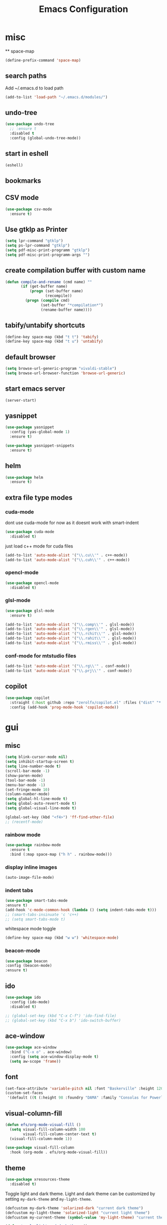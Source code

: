 #+Title: Emacs Configuration

* misc
  ** space-map
  #+begin_src emacs-lisp
    (define-prefix-command 'space-map)
  #+end_src
** search paths
   Add ~/.emacs.d to load path
#+begin_src emacs-lisp
(add-to-list 'load-path "~/.emacs.d/modules/")
#+end_src


** undo-tree
#+begin_src emacs-lisp
(use-package undo-tree
  ;; :ensure t
  :disabled t
  :config (global-undo-tree-mode))
#+end_src
   
** start in eshell

 #+begin_src emacs-lisp
   (eshell)
 #+end_src

** bookmarks
 # #+begin_src emacs-lisp
 #     (define-key space-map (kbd "b") 'helm-filtered-bookmarks)
 # #+end_src

** CSV mode
 #+begin_src emacs-lisp
(use-package csv-mode
  :ensure t)
 #+end_src
 
** Use gtklp as Printer
#+begin_src emacs-lisp
(setq lpr-command "gtklp")
(setq ps-lpr-command "gtklp")
(setq pdf-misc-print-programm "gtklp")
(setq pdf-misc-print-programm-args "")
#+end_src

** create compilation buffer with custom name
#+begin_src emacs-lisp
(defun compile-and-rename (cmd name) ""
       (if (get-buffer name)
           (progn (set-buffer name)
                  (recompile))
         (progn (compile cmd)
                (set-buffer "*compilation*")
                (rename-buffer name))))
#+end_src

** tabify/untabify shortcuts
#+begin_src emacs-lisp
  (define-key space-map (kbd "t t") 'tabify)
  (define-key space-map (kbd "t u") 'untabify)
#+end_src

** default browser
#+begin_src emacs-lisp
  (setq browse-url-generic-program "vivaldi-stable")
  (setq browse-url-browser-function 'browse-url-generic)
#+end_src

** start emacs server
#+begin_src emacs-lisp
(server-start)
#+end_src
** yasnippet
#+begin_src emacs-lisp
(use-package yasnippet
  :config (yas-global-mode 1)
  :ensure t)

(use-package yasnippet-snippets
  :ensure t)
#+end_src

** helm
#+begin_src emacs-lisp
(use-package helm
  :ensure t)
#+end_src

** extra file type modes
  
*** cuda-mode
dont use cuda-mode for now as it doesnt work with smart-indent

#+begin_src emacs-lisp
(use-package cuda-mode
  :disabled t)
#+end_src

just load c++ mode for cuda files
#+begin_src emacs-lisp
  (add-to-list 'auto-mode-alist '("\\.cu\\'" . c++-mode))
  (add-to-list 'auto-mode-alist '("\\.cuh\\'" . c++-mode))
#+end_src

*** opencl-mode
#+begin_src emacs-lisp
(use-package opencl-mode
  :disabled t)
#+end_src

*** glsl-mode
#+begin_src emacs-lisp
(use-package glsl-mode
  :ensure t)

(add-to-list 'auto-mode-alist '("\\.comp\\'" . glsl-mode))
(add-to-list 'auto-mode-alist '("\\.rgen\\'" . glsl-mode))
(add-to-list 'auto-mode-alist '("\\.rchit\\'" . glsl-mode))
(add-to-list 'auto-mode-alist '("\\.rahit\\'" . glsl-mode))
(add-to-list 'auto-mode-alist '("\\.rmiss\\'" . glsl-mode))

#+end_src

*** conf-mode for mtstudio files
#+begin_src emacs-lisp
  (add-to-list 'auto-mode-alist '("\\.rg\\'" . conf-mode))
  (add-to-list 'auto-mode-alist '("\\.prj\\'" . conf-mode))

#+end_src

** copilot
#+begin_src emacs-lisp
(use-package copilot
  :straight (:host github :repo "zerolfx/copilot.el" :files ("dist" "*.el")) :ensure t
  :config (add-hook 'prog-mode-hook 'copilot-mode))
#+end_src

* gui
** misc
#+begin_src emacs-lisp
(setq blink-cursor-mode nil)
(setq inhibit-startup-screen t)
(setq line-number-mode t)
(scroll-bar-mode -1)
(show-paren-mode)
(tool-bar-mode -1)
(menu-bar-mode -1)
(set-fringe-mode 10)
(column-number-mode)
(setq global-hl-line-mode t)
(setq global-auto-revert-mode t)
(setq global-visual-line-mode t)

(global-set-key (kbd "<f4>") 'ff-find-other-file)
;; (recentf-mode)
#+end_src

*** rainbow mode
#+begin_src emacs-lisp
  (use-package rainbow-mode
	:ensure t
	:bind (:map space-map ("h h" . rainbow-mode)))
#+end_src
*** display inline images
#+begin_src emacs-lisp
  (auto-image-file-mode)
#+end_src

*** indent tabs
#+begin_src emacs-lisp
  (use-package smart-tabs-mode
  :ensure t)
  (add-hook 'c-mode-common-hook (lambda () (setq indent-tabs-mode t)))
  ;; (smart-tabs-insinuate 'c 'c++)
  ;; (setq smart-tabs-mode t)
#+end_src

whitespace mode toggle
#+begin_src emacs-lisp
  (define-key space-map (kbd "w w") 'whitespace-mode)
#+end_src

*** beacon-mode
#+begin_src emacs-lisp
  (use-package beacon
  :config (beacon-mode)
  :ensure t)
#+end_src

** ido
#+begin_src emacs-lisp
(use-package ido
  :config (ido-mode)
  :disabled t)

;; (global-set-key (kbd "C-x C-f") 'ido-find-file)
;; (global-set-key (kbd "C-x b") 'ido-switch-buffer)
#+end_src

** ace-window
#+begin_src emacs-lisp
	(use-package ace-window
	  :bind ("C-x o" . ace-window)
	  :config (setq ace-window-display-mode t)
	  (setq aw-scope 'frame))
#+end_src

** font
#+begin_src emacs-lisp
(set-face-attribute 'variable-pitch nil :font "Baskerville" :height 120)
(custom-set-faces
 '(default ((t (:height 98 :foundry "DAMA" :family "Consolas for Powerline")))))
#+end_src

** visual-column-fill
#+begin_src emacs-lisp
(defun efs/org-mode-visual-fill ()
  (setq visual-fill-column-width 100
		visual-fill-column-center-text t)
  (visual-fill-column-mode 1))

(use-package visual-fill-column
  :hook (org-mode . efs/org-mode-visual-fill))
  #+end_src

** theme
#+begin_src emacs-lisp
(use-package xresources-theme
  :disabled t)
#+end_src

#+RESULTS:
: t

Toggle light and dark theme. Light and dark theme can be customized by setting ~my-dark-theme~ and ~my-light-theme~.

#+begin_src emacs-lisp :tangle no
(defcustom my-dark-theme 'solarized-dark "current dark theme")
(defcustom my-light-theme 'solarized-light "current light theme")
(defcustom my-current-theme (symbol-value 'my-light-theme) "current theme in use")

(defun toggle-light-and-dark-theme ()
  ""
  (interactive)
  (if (eq my-current-theme my-dark-theme)
      (custom-set-variables my-current-theme (symbol-value 'my-light-theme))
    (custom-set-variables my-current-theme (symbol-value 'my-dark-theme)))
  (load-theme my-current-theme t nil)
  (customize-save-variable my-current-theme my-current-theme))
#+end_src

keyboard shortcut for toggle
#+begin_src emacs-lisp :tangle no
  (define-key space-map (kbd "t t") 'toggle-light-and-dark-theme)
#+end_src

load current theme from custom variable
#+begin_src emacs-lisp
  ;; (load-theme my-current-theme t nil)
#+end_src

** doom modeline
#+begin_src elisp
(use-package doom-modeline
  :ensure t
  :init (doom-modeline-mode 1)
  :custom (doom-modeline-height 15))
#+end_src
** use pywal and spacemaces theme
#+begin_src emacs-lisp
(use-package ewal
  :init (setq ewal-use-built-in-always-p nil
			  ewal-use-built-in-on-failure-p t
			  ewal-built-in-palette "sexy-material"))

(use-package ewal-spacemacs-themes
  :init (progn
		  (setq spacemacs-theme-underline-parens t
				my:rice:font (font-spec
							  :family "Consolas for Powerline"
							  :weight 'semi-bold
							  :size 11.0))
		  (show-paren-mode +1)
		  (global-hl-line-mode)
		  (set-frame-font my:rice:font nil t)
		  (add-to-list  'default-frame-alist
						`(font . ,(font-xlfd-name my:rice:font))))
  :config (progn
			(load-theme 'ewal-spacemacs-modern t)
			(enable-theme 'ewal-spacemacs-modern)))

(use-package ewal-evil-cursors
  :after (ewal-spacemacs-themes)
  :config (ewal-evil-cursors-get-colors
		   :apply t :spaceline t))

(use-package spaceline
  :after (ewal-evil-cursors winum)
  :init (setq powerline-default-separator nil)
  :config (spaceline-spacemacs-theme))
#+end_src

** company
#+begin_src emacs-lisp
(use-package company
  :ensure t
  :config
  (setq company-backends (quote
						  (company-bbdb
						   company-nxml
						   company-css
						   company-semantic
						   company-cmake
						   company-capf
						   company-dabbrev-code
						   company-gtags
						   company-etags
						   company-keywords
						   company-oddmuse
						   company-files
						   company-dabbrev)))
  (setq completion-on-separator-character t)
  (add-hook 'after-init-hook 'global-company-mode)
  :bind ("<C-tab>" . company-complete))

(use-package company-box :hook (company-mode . company-box-mode)
  :ensure t)
#+end_src

** which-key
#+begin_src emacs-lisp
  (use-package which-key
    :ensure t
    :config (which-key-mode))
#+end_src

** diff-hl
#+begin_src emacs-lisp
  (use-package diff-hl
    :ensure t
    :config (global-diff-hl-mode))
#+end_src

** ivy
#+begin_src emacs-lisp
(use-package ivy
  :config 
  (ivy-mode)
  (setq ivy-use-virtual-buffers t)
  :bind ("C-x b" . ivy-switch-buffer))
#+end_src

** Counsel
#+begin_src emacs-lisp
(use-package counsel
  :bind 
  ("M-x" . counsel-M-x)
  ("C-x C-f" . counsel-find-file))

(use-package counsel-etags)
#+end_src

** hide mode line
#+begin_src emacs-lisp
(use-package hide-mode-line
  :config (add-hook 'completion-list-mode-hook #'hide-mode-line-mode))
#+end_src

** pixel scrolling
 #+begin_src emacs-lisp
   (pixel-scroll-mode)
 #+end_src
   
** single window with i3
 #+begin_src emacs-lisp
   (setq pop-up-frames 'graphic-only)
 #+end_src

* evil
#+begin_src emacs-lisp
(use-package evil
  :config (evil-mode t)
  :init (setq evil-want-C-i-jump nil)
  :ensure t)

(use-package evil-org
  :ensure t
  :after org
  :hook (org-mode . evil-org-mode))

(use-package evil-numbers
  :ensure t
  :bind (:map evil-normal-state-map
			  ("+" . evil-numbers/inc-at-pt)
			  ("-" . evil-numbers/dec-at-pt)
			  :map evil-visual-state-map
			  ("+" . evil-numbers/inc-at-pt)
			  ("-" . evil-numbers/dec-at-pt)))

(use-package evil-quickscope
  :ensure t
  :config (global-evil-quickscope-mode t))

(use-package evil-surround
  :ensure t
  :config (global-evil-surround-mode 1))


(use-package evil-visualstar
  :ensure t
  :config (global-evil-visualstar-mode t))

(use-package evil-commentary
  :ensure t
  :config (evil-commentary-mode t))

(use-package evil-string-inflection
  :ensure t)

#+end_src

** don't use SPC and RET as motion keys in normal mode
#+begin_src emacs-lisp
  (defun my-move-key (keymap-from keymap-to key)
	"Moves key binding from one keymap to another, deleting from the old location. "
	(define-key keymap-to key (lookup-key keymap-from key))
	(define-key keymap-from key nil))
  (my-move-key evil-motion-state-map evil-normal-state-map (kbd "RET"))
  (my-move-key evil-motion-state-map evil-normal-state-map " ")
#+end_src
  
** SPC as leader key in evil normal mode

#+begin_src emacs-lisp
  (define-key evil-normal-state-map (kbd "SPC") 'space-map)
  (define-key evil-motion-state-map (kbd "SPC") 'space-map)
  (define-key space-map (kbd "x") 'counsel-M-x)
  ;; (define-key space-map (kbd "b") 'ivy-switch-buffer)
  (define-key space-map (kbd "f") 'counsel-find-file)
  (define-key space-map (kbd "o") 'ace-window)
  (define-key space-map (kbd "0") 'delete-window)
  (define-key space-map (kbd "1") 'delete-other-windows)
  (define-key space-map (kbd "2") 'split-window-below)
  (define-key space-map (kbd "3") 'split-window-right)
  (define-key space-map (kbd "/") 'swiper)
#+end_src

* Organization
** orgmode

  make orgmode a little more beautiful
  
#+begin_src emacs-lisp
(defun efs/org-mode-setup ()
  (org-indent-mode)
  (variable-pitch-mode 1)
  (visual-line-mode 1))

(defun efs/org-font-setup ()

  ;; Replace list hyphen with dot
  (font-lock-add-keywords 'org-mode
						  '(("^ *\\([-]\\) "
							 (0 (prog1 () (compose-region (match-beginning 1) (match-end 1) "•"))))))

  ;; Set faces for heading levels
  (dolist (face '((org-level-1 . 2.0)
				  (org-level-2 . 1.5)
				  (org-level-3 . 1.3)
				  (org-level-4 . 1.2)
				  (org-level-5 . 1.1)
				  (org-level-6 . 1.1)
				  (org-level-7 . 1.1)
				  (org-level-8 . 1.1)))
	(set-face-attribute (car face) nil :foreground 'unspecified :background 'unspecified :weight 'bold :height (cdr face)))

#+end_src

Ensure that anything that should be fixed-pitch in Org files appears that way
  
#+begin_src emacs-lisp
  (set-face-attribute 'org-block nil :foreground nil :inherit 'fixed-pitch)
  (set-face-attribute 'org-block-begin-line nil :background (face-background 'org-block))
  (set-face-attribute 'org-block-end-line nil :background (face-background 'org-block))
  (set-face-attribute 'org-todo nil :background 'unspecified)
  (set-face-attribute 'org-done nil :background 'unspecified)
  (set-face-attribute 'org-headline-done nil :foreground 'unspecified)
  (set-face-attribute 'org-code nil   :inherit '(shadow fixed-pitch))
  (set-face-attribute 'org-table nil   :inherit '(shadow fixed-pitch))
  (set-face-attribute 'org-verbatim nil :inherit '(shadow fixed-pitch))
  (set-face-attribute 'org-special-keyword nil :inherit '(font-lock-comment-face fixed-pitch))
  (set-face-attribute 'org-meta-line nil :inherit '(font-lock-comment-face fixed-pitch))
  (set-face-attribute 'org-checkbox nil :inherit 'fixed-pitch))
#+end_src

prettyfy orgmode a little more
#+begin_src emacs-lisp
(defun frg/org-prettify ()
  (setq line-spacing 0.4)
  (setq org-ellipsis " ▾")
  (setq header-line-format " ")
  (set-face-attribute 'header-line nil :height 400 :inherit 'org-default :background 'unspecified)
  (set-face-attribute 'org-document-title nil :height 250. :underline nil :weight 'bold)
  (hide-mode-line-mode))
#+end_src

#+begin_src emacs-lisp
(use-package org
  :hook ((org-mode . org-indent-mode)
         (org-mode . efs/org-mode-setup)
         (org-mode . frg/org-prettify))
  :config
  (efs/org-font-setup)
  (setq org-src-fontify-natively t)
  (setq org-hide-emphasis-markers t)
  :ensure org-plus-contrib)
#+end_src

*** org-mime
#+begin_src emacs-lisp
  (use-package org-mime 
    :ensure t)
  (setq org-mime-export-options '(:section-numbers nil
								  :with-author nil
								  :with-toc nil))
  (setq org-mime-org-html-with-latex-default 'dvipng)
  (setq org-html-with-latex 'dvipng)

#+end_src

*** koma
 #+begin_src emacs-lisp
   (eval-after-load 'ox '(require 'ox-koma-letter))
 #+end_src

*** org-reveal
 #+begin_src emacs-lisp
     (use-package ox-reveal
    :ensure t)
 #+end_src

*** org-pdfview
 #+begin_src emacs-lisp
     (use-package org-pdftools
    :ensure t)
	   
(add-to-list 'org-file-apps '("\\.pdf::\\([[:digit:]]+\\)\\'" . org-pdfview-open))
 #+end_src

*** org-pomodoro
#+begin_src emacs-lisp
  (use-package org-pomodoro
	:ensure t)
#+end_src

*** org-ref
#+begin_src emacs-lisp
  (use-package org-ref
  :ensure t
	:bind (:map space-map ("r r" . org-ref-bibtex-hydra/body)))

	(require 'doi-utils)
	(require 'org-ref-pdf)
	(require 'org-ref-url-utils)
	(require 'org-ref-bibtex)
	(require 'org-ref-latex)
	(require 'org-ref-arxiv)
	(require 'org-ref-isbn)
	(require 'org-ref-wos)
	(require 'org-ref-scopus)
	(require 'x2bib)
	(require 'nist-webbook)
	(require 'org-ref-citeproc)
	(require 'unsrt)

	;; see org-ref for use of these variables
	(setq org-ref-default-bibliography '("/mnt/piland/sascha/documents/research/pdfs/bibliography.bib")
		  org-ref-pdf-directory "/mnt/piland/sascha/documents/research/pdfs/")

	(setq bibtex-completion-bibliography "/mnt/piland/sascha/documents/research/pdfs/bibliography.bib"
		  bibtex-completion-library-path "/mnt/piland/sascha/documents/research/pdfs/"
		  bibtex-completion-notes-path "/mnt/piland/sascha/documents/org/")
#+end_src

set custom notes heading format

#+begin_src emacs-lisp
(setq org-ref-note-title-format
"* PREPARE %t
 :PROPERTIES:
  :AUTHOR: %9a
  :JOURNAL: %j
  :YEAR: %y
  :VOLUME: %v
  :PAGES: %p
  :DOI: %D
  :URL: %U
 :END:
")
#+end_src

*** org-noter
#+begin_src emacs-lisp
  (use-package org-noter
    :ensure t)
#+end_src

*** org-download
#+begin_src emacs-lisp
  (use-package org-download
  :ensure t
	:after org
	:bind (:map space-map (("d s" . org-download-screenshot)
						   ("d y" . org-download-yank))))
#+end_src

*** org-roam
#+begin_src emacs-lisp
	;;   (org-roam-directory "~/syncthing/documents/org/")
	;; (setq org-roam-graph-viewer "/Applications/Safari.app/Contens/MacOS/Safari")
(use-package org-roam
  :after org
  :ensure t
  :hook 
  ((after-init . org-roam-mode))
  :bind (:map space-map
			  (("n l" . org-roam)
			   ("n t" . org-roam-dailies-find-today)
			   ("n y" . org-roam-dailies-find-yesterday)
			   ("n d" . org-roam-dailies-find-date)
			   ("n p" . org-roam-dailies-find-previous-note)
			   ("n f" . org-roam-node-find)
			   ("n i" . org-roam-node-insert)
			   ("n g" . org-roam-show-graph))))

(setq org-roam-graph-max-title-length 15)
(setq org-roam-graph-node-shape "box")
(setq org-roam-v2-ack t)

(use-package org-roam-bibtex
  :after org-roam
  :ensure t
  :hook (org-roam-mode . org-roam-bibtex-mode)
  :bind (:map org-mode-map
			  (("C-c n a" . orb-note-actions))))

(use-package org-roam-server
  :disabled t
  :config
  (setq org-roam-server-host "127.0.0.1"
        org-roam-server-port 8080
        org-roam-server-export-inline-images t
        org-roam-server-authenticate nil
        org-roam-server-label-truncate t
        org-roam-server-label-truncate-length 60
        org-roam-server-label-wrap-length 20))

(setq orb-preformat-keywords
      '(("citekey" . "=key=") "title" "url" "file" "author-or-editor" "keywords" "year" "volume" "doi" "journal" "pages"))

(setq orb-templates
	  '(("r" "ref" plain (function org-roam-capture--get-point) 
		 ""
		 :file-name "${citekey}"
		 :head "#+TITLE: ${citekey}: ${title}\n#+ROAM_KEY: ${ref}\n${ref}

	  - tags ::
	  - keywords :: ${keywords}

	  ,* ${title}
	  :PROPERTIES:
	  :Custom_ID: ${citekey}
	  :URL: ${url}
	  :AUTHOR: ${author-or-editor}
	  :JOURNAL: ${journal}
	  :YEAR: ${year} 
	  :VOLUME: ${volume} 
	  :PAGES: ${pages}
	  :DOI: ${doi}
	  :URL: ${url}
	  :NOTER_DOCUMENT: %(orb-process-file-field \"${citekey}\")
	  :END:" 
		 :unnarrowed t)))
#+end_src

*** org-appear
This shows markup elemenst when the cursor is on them
#+begin_src emacs-lisp
(use-package org-appear
  :ensure t
  :hook (org-mode . org-appear-mode))
#+end_src

*** org-presenter
#+begin_src emacs-lisp
(defun dw/org-present-prepare-slide ()
  (org-overview)
  (org-show-entry)
  (org-show-children))

(defun dw/org-present-hook ()
  (setq-local face-remapping-alist '((default (:height 1.5) variable-pitch)
									 (header-line (:height 4.5) variable-pitch)
									 (org-document-title (:height 1.75) org-document-title)
									 (org-code (:height 1.55) org-code)
									 (org-verbatim (:height 1.55) org-verbatim)
									 (org-block (:height 1.25) org-block)
									 (org-block-begin-line (:height 0.7) org-block)))
  (setq header-line-format " ")
  (org-appear-mode -1)
  (org-display-inline-images)
  (dw/org-present-prepare-slide))

(defun dw/org-present-quit-hook ()
  (setq-local face-remapping-alist '((default variable-pitch default)))
  (setq header-line-format nil)
  (org-present-small)
  (org-remove-inline-images)
  (org-appear-mode 1))

(defun dw/org-present-prev ()
  (interactive)
  (org-present-prev)
  (dw/org-present-prepare-slide))

(defun dw/org-present-next ()
  (interactive)
  (org-present-next)
  (dw/org-present-prepare-slide))

(use-package org-present
  :ensure t
  :bind (:map org-present-mode-keymap
			  ("C-c C-j" . dw/org-present-next)
			  ("C-c C-k" . dw/org-present-prev))
  :hook ((org-present-mode . dw/org-present-hook)
		 (org-present-mode-quit . dw/org-present-quit-hook)))
#+end_src
#+begin_src emacs-lisp
(use-package org-superstar
  :ensure t
  :after org
  :custom
  (org-superstar-remove-leading-stars t)
  (org-superstar-headline-bullets-list '(" "))
  :hook (org-mode . org-superstar-mode))
#+end_src

*** org-visualstar
*** helm-org
#+begin_src emacs-lisp
  (use-package helm-org :ensure t)
#+end_src

*** capture
#+begin_src emacs-lisp
(define-key space-map (kbd "c c") 'org-capture)
#+end_src

**** capture templates

Function to insert paper bibliography entry and org-ref link
#+begin_src emacs-lisp
  (defun org-capture-insert-orgref-link ()
	""
	(interactive)
	(helm-bibtex nil nil (substring-no-properties (car kill-ring)))
	(org-set-property))

  (define-key space-map (kbd "c t") 'org-capture-insert-orgref-link)
#+end_src

#+begin_src emacs-lisp
  (setq org-capture-templates 
			   '(("p" "Paper" entry (file "/mnt/piland/sascha/documents/research/papers.org") "* PREPARE %x\n  :PROPERTIES:\n  :Source:\n  :End:")))
#+end_src
*** agenda
#+begin_src emacs-lisp
  (setq org-agenda-custom-commands
		'(("p" . "Papers search")
		  ("pa" tags "+paper-notes")
		  ("pd" tags "+paper+wave_optics+diffraction-notes")))
#+end_src

*** export
#+begin_src emacs-lisp
  (setq org-latex-prefer-user-labels t)
  (setq org-latex-pdf-process
        (quote
         ("pdflatex -interaction nonstopmode -output-directory %o %f" 
           "biber %b" 
           "pdflatex -interaction nonstopmode -output-directory %o %f" 
           "pdflatex -interaction nonstopmode -output-directory %o %f")))

  (require 'ox-latex)
  (add-to-list
   'org-latex-classes
   '("dinbrief"
     "\\documentclass[12pt]{dinbrief}
  \[DEFAULT-PACKAGES]
  \[PACKAGES]
  \[EXTRA]"))
#+end_src

**** ICG Tu bs latex documentclass
#+begin_src emacs-lisp
  (add-to-list
   'org-latex-classes
   '("cg"
     "\\documentclass{cg}"
     ("\\chapter\{%s\}" . "\\chapter*\{%s\}")
     ("\\section\{%s\}" . "\\section*\{%s\}")
     ("\\subsection\{%s\}" . "\\subsection*\{%s\}")
     ("\\subsubsection\{%s\}" . "\\subsubsection*\{%s\}")))
#+end_src

*** caldav
#+begin_src emacs-lisp
  (use-package org-caldav
    :ensure t
    :disabled t
    :config
    (setq org-caldav-url "https://cal.frotticloud.ydns.eu:22123/frigge")
    (setq org-caldav-calendar-id "4780be13-a759-7f2b-21d9-c6df543aa5d7")
    (setq org-caldav-inbox "~/my_agenda/caldav.org")
    (setq org-caldav-files '("/mnt/piland/sascha/documents/todo.org")))
#+end_src

*** misc
make latex fragments a little bigger
#+begin_src emacs-lisp
(plist-put org-format-latex-options :scale 1.5)
#+end_src

*** babel
**** languages
#+begin_src emacs-lisp
(require 'ob-C)
(require 'ob-gnuplot)
(require 'ob-shell)
(setq org-babel-load-languages '((python . t)
								 (emacs-lisp . t)
								 (latex . t)
								 (shell . t)
								 (sh . t)
								 (ipython . t)
								 (gnuplot . t)
								 (C . t)
								 (cpp . t)
								 (org . t)))

(setq org-src-preserve-indentation t)
(setq org-latex-listings t)
(add-to-list 'org-latex-packages-alist '("" "listings"))
(add-to-list 'org-latex-packages-alist '("" "color"))
#+end_src

**** IPython support
#+begin_src emacs-lisp
  (use-package ob-ipython
:ensure t)
#+end_src

*** htmlize
#+begin_src emacs-lisp
  (use-package htmlize
    :ensure t)
#+end_src

** calfw
#+begin_src emacs-lisp
  (straight-use-package '(emacs-calfw :type git :host github :repo "zemaye/emacs-calfw"))
  (require 'calfw)
  (require 'calfw-org)
  (setq cfw:org-overwrite-default-keybinding t)
#+end_src

** email
*** mu4e
#+begin_src emacs-lisp
  (add-to-list 'load-path "/usr/local/share/emacs/site-lisp/mu/mu4e")
(require 'mu4e)
(custom-set-variables
 '(mu4e-attachment-dir "~/Downloads")
 '(mu4e-compose-signature-auto-include t)
 '(mu4e-drafts-folder "/drafts")
 '(mu4e-get-mail-command "mbsync -a")
 '(mu4e-maildir "~/.mail")
 '(mu4e-refile-dir "/archive")
 '(mu4e-sent-folder "/sent")
 '(mu4e-trash-folder "/trash")
 '(mu4e-update-interval 300)
 '(mu4e-use-fancy-chars t)
 '(mu4e-view-show-address t)
 '(org-mu4e-convert-to-html t)
 '(mu4e-view-show-images t))
(add-to-list 'mu4e-view-actions '("ViewInBrowser" . mu4e-action-view-in-browser) t)

(add-to-list 'mu4e-bookmarks
			 (make-mu4e-bookmark
			  :name "PhoenixD"
			  :query "subject:phoenixd OR from:phoenixd"
			  :key ?h))
(require 'org-mu4e)
(defalias 'org-mail 'org-mu4e-compose-org-mode)

(add-hook 'mu4e-compose-post-hook
		  (defun do-compose-stuff ()
			"My settings for message composition."
			(org-mu4e-compose-org-mode)))

(defun htmlize-and-send ()
  "When in an org-mu4e-compose-org-mode message, htmlize and send it."
  (interactive)
  (when (member 'org~mu4e-mime-switch-headers-or-body post-command-hook)
	(org-mime-htmlize)
	(org-mu4e-compose-org-mode)
	(mu4e-compose-mode)
	(message-send-and-exit)))

(defun set-tubs-smtp ()
  (setq send-mail-function (quote smtpmail-send-it))
  (setq smtpmail-smtp-server "groupware.tu-bs.de")
  (setq smtpmail-smtp-user "sasfrick")
  (setq smtpmail-smtp-service 465)
  (setq smtpmail-stream-type 'ssl)
  (setq user-full-name "Sascha Fricke")
  (setq user-mail-address "s.fricke@tu-bs.de"))

(defun set-icg-smtp ()
  (setq send-mail-function (quote smtpmail-send-it))
  (setq smtpmail-smtp-server "europa.cg.cs.tu-bs.de")
  (setq smtpmail-smtp-user "fricke")
  (setq smtpmail-smtp-service 587)
  (setq smtpmail-stream-type 'starttls)
  (setq user-full-name "Sascha Fricke")
  (setq user-mail-address "fricke@cg.cs.tu-bs.de"))

(defun set-gmail-smtp ()
  (setq send-mail-function (quote smtpmail-send-it))
  (setq smtpmail-smtp-server "smtp.gmail.com")
  (setq smtpmail-smtp-service 465)
  (setq smtpmail-stream-type 'ssl)
  (setq user-full-name "Sascha Fricke")
  (setq user-mail-address "sascha.frigge@gmail.com"))
;; (set-tubs-smtp)
(set-icg-smtp)
;; (set-gmail-smtp)

(setq mu4e-contexts
	      `(,(make-mu4e-context
		 :name "ICG"
		 :enter-func (lambda () (mu4e-message "Entering ICG context"))
		 :leave-func (lambda () (mu4e-message "Leaving ICG context"))
		 :vars '((user-mail-address . "fricke@cg.cs.tu-bs.de" )
				 (user-full-name . "Sascha Fricke")
				 (smtpmail-smtp-server . "europa.cg.cs.tu-bs.de")
				 (smtpmail-smtp-user . "fricke")
				 (smtpmail-smtp-service . 465)
				 (smtpmail-stream-type . ssl)
				 )),
		(make-mu4e-context
		 :name "TUBS"
		 :enter-func (lambda () (mu4e-message "Entering TUBS context"))
		 :leave-func (lambda () (mu4e-message "Leaving TUBS context"))
		 :vars '((user-mail-address . "s.fricke@tu-bs.de" )
				 (user-full-name . "Sascha Fricke")
				 (smtpmail-smtp-server . "groupware.tu-bs.de")
				 (smtpmail-smtp-user . "sasfrick")
				 (smtpmail-smtp-service . 465)
				 (smtpmail-stream-type . ssl)
				 ))))

#+end_src

**** mu4e-views (xwidget-webkit support)
#+begin_src emacs-lisp
(use-package mu4e-views
  :straight (mu4e-views :type git :host github :repo "lordpretzel/mu4e-views"))
#+end_src

*** mu4e-alert
#+begin_src emacs-lisp
  (use-package mu4e-alert
  :ensure t
  :hook ((after-init . mu4e-alert-enable-mode-line-display))
	:config (mu4e-alert-set-default-style 'libnotify)
			 (mu4e-alert-enable-notifications))
#+end_src

* Searching
** ag
#+begin_src emacs-lisp
(use-package ag
  :ensure t
  :config (setq ag-group-matches nil))
#+end_src

** wgrep
#+begin_src emacs-lisp
  (use-package wgrep :ensure t)
  (use-package wgrep-ag :ensure t)
#+end_src

** swiper
#+begin_src emacs-lisp
(use-package swiper
  :ensure t)
#+end_src

* Version Control
** magit
#+begin_src emacs-lisp
(use-package magit
  :ensure t
  :defer t)
#+end_src 

** smerge
#+begin_src emacs-lisp
  (require 'smerge-mode)
  (define-key space-map (kbd "s s") 'smerge-mode)

  (defun my-smerge-bindings ()
    (define-key space-map (kbd "s RET") 'smerge-keep-current)
    (define-key space-map (kbd "s d m") 'smerge-diff-base-mine)
    (define-key space-map (kbd "s d o") 'smerge-diff-base-other)
    (define-key space-map (kbd "s d b") 'smerge-diff-mine-other)

    (define-key space-map (kbd "s C") 'smerge-combine-with-next)
    (define-key space-map (kbd "s E") 'smerge-ediff)
    (define-key space-map (kbd "s R") 'smerge-refine)
    (define-key space-map (kbd "s a") 'smerge-keep-all)
    (define-key space-map (kbd "s b") 'smerge-keep-base)
    (define-key space-map (kbd "s m") 'smerge-keep-mine)
    (define-key space-map (kbd "s n") 'smerge-next)
    (define-key space-map (kbd "s o") 'smerge-keep-other)
    (define-key space-map (kbd "s p") 'smerge-prev)
    (define-key space-map (kbd "s r") 'smerge-resolve))

  (add-hook 'smerge-mode-hook 'my-smerge-bindings)
#+end_src 

* IDE Features
** lsp-mode

#+begin_src emacs-lisp
(use-package lsp-mode
  :hook (c++-mode . lsp) (c-mode . lsp) (pyhton-mode . lsp)
  :ensure t)

(use-package lsp-ui :commands lsp-ui-mode
  :disabled t
  :ensure t)

(use-package company-lsp :commands company-lsp
  :ensure t)

(use-package helm-lsp :commands helm-lsp-workspace-symbol
  :ensure t)
#+end_src

*** dap-mode
#+begin_src emacs-lisp
  (use-package dap-mode :disabled t)
  ;; (require 'dap-gdb-lldb)
  ;; (require 'dap-python)
  ;; (require 'dap-launch)
#+end_src

** c++
*** semantic-refactor
#+begin_src emacs-lisp
  (use-package srefactor
	:disabled t)

  ;; (require 'srefactor)
  ;; (require 'srefactor-lisp)
  ;; (semantic-mode 1)
  ;; (define-key space-map (kbd "SPC R") 'srefactor-refactor-at-point)
  ;; (define-key space-map (kbd "SPC R") 'srefactor-refactor-at-point)
#+end_src

*** C Style Formatting
#+begin_src emacs-lisp
	  (setq indent-tabs-mode nil)

	  (defconst my-cc-style
		'("user"
		  (c-basic-offset . 4)
		  (c-offsets-alist
		   (innamespace . 0))))
	  (c-add-style "my-cc-style" my-cc-style)

	  (setq c-default-style
			(quote
			 ((java-mode . "java")
			  (awk-mode . "awk")
			  (python-mode . "python")
			  (cc-mode . "my-cc-style")
			  (other . "user"))))
	  (setq-default tab-width 4)
	  (setq-default default-tab-width 4)
#+end_src
*** cmake-mode
#+begin_src emacs-lisp
(use-package cmake-mode
  :ensure t)
#+end_src

*** cmake-ide
#+begin_src emacs-lisp
(use-package cmake-ide
  :config (cmake-ide-setup)
  :disabled t)
#+end_src

*set cmake-build-dir to current dir* 

small helper function to quickly set the build dir for cmake-ide to
the current directory from eshell.

#+begin_src emacs-lisp
  ;; (defun set-cmake-ide-build-dir () 
  ;;   "sets cmake-build-dir variable to default-directory
  ;;   intended to be called from eshell to quickly set the cmake build directory"
  ;;   (setq cmake-build-dir default-directory))
#+end_src

*** clang-format
#+begin_src emacs-lisp
(use-package clang-format
  :ensure t
  :config (define-key evil-normal-state-map (kbd "SPC c f") 'clang-format-region))
#+end_src

** Python
#+begin_src emacs-lisp
  (setq python-shell-interpreter "ipython3")
  (setq python-shell-interpreter-args "--simple-prompt -i")
  (push "ipython3" python-shell-completion-native-disabled-interpreters)
#+end_src

*** Jupyter / IPython notebooks
#+begin_src emacs-lisp
  (use-package ein :ensure t)
#+end_src

#+RESULTS:

** Debugging
*** GDB
 #+begin_src emacs-lisp
   (setq gdb-dispaly-io-nopopup t)
 #+end_src
*** gdb-mi
 #+begin_src emacs-lisp
(use-package gdb-mi
  :straight (:host github :repo "weirdNox/emacs-gdb" :files ("*.el" "*.c" "*.h" "Makefile"))
  :disabled t
  :init
  (fmakunbound 'gdb)
  (fmakunbound 'gdb-enable-debug))
#+end_src

*** realgud
 #+begin_src emacs-lisp
   ;; (use-package realgud)
 #+end_src
 
** flycheck
#+begin_src emacs-lisp
  (use-package flycheck
	:ensure t
	:config (global-flycheck-mode))
#+end_src

** ctags
#+begin_src emacs-lisp
  (setq ctags-update-command "/usr/bin/ctags")
  (setq ctags-update-delay-seconds 10)
  (setq ctags-update-other-options
		(quote
		 ("--fields=+iaSt"
		  "--extra=+q"
		  "--exclude='*.elc'"
		  "--exclude='*.class'"
		  "--exclude='.git'"
		  "--exclude='.svn'"
		  "--exclude='SCCS'"
		  "--exclude='RCS'"
		  "--exclude='CVS'"
		  "--exclude='EIFGEN'"
		  "-R"
		  "-e")))
#+end_src

** projectile
#+begin_src emacs-lisp
(use-package projectile
  :ensure t
  :config (setq projectile-mode t)
  (define-key space-map (kbd "p") 'projectile-command-map)
  (setq projectile-tags-command "ctags -Re -f '%s' --fields=+iaSt --extra=+q --exclude='.git' %s"))
#+end_src

*** org-projectile
#+begin_src emacs-lisp
  (use-package org-projectile
  :ensure t
	:bind (:map space-map ("c p" . org-projectile-project-todo-completing-read))
	:config (progn (org-projectile-per-project)
				   (setq org-projectile-per-repo-filepath "project_todo.org")
				   (setq org-agenda-files (append org-agenda-files (org-projectile-todo-files)))))
#+end_src

* Writing
** pdftools
#+begin_src emacs-lisp
    (use-package pdf-tools
      :ensure t
      :disabled t
      :config (pdf-tools-install))

#+end_src

** Paperless
#+begin_src emacs-lisp
  (use-package paperless
    :disabled t
    :config (custom-set-variables '(paperless-capture-directory "~/Documents/capture")
                                  '(paperless-root-directory "/mnt/piland/sascha/documents/paperless")))

  ;; (require 'org-paperless)

#+end_src

** latex
*** auctex
#+begin_src emacs-lisp
(use-package tex :ensure auctex)
(setq TeX-view-program-selection '((output-pdf "PDF Tools"))
      TeX-view-program-list '(("PDF Tools" TeX-pdf-tools-sync-view))
      TeX-source-correlate-start-server t)
(add-hook 'TeX-after-compilation-finished-functions #'TeX-revert-document-buffer)
#+end_src

*** biblatex
   set default bibtex dialect
#+begin_src emacs-lisp
  (setq bibtex-dialect 'biblatex)
#+end_src

gscholar references  (as alternative to org-ref)
#+begin_src emacs-lisp
  (use-package gscholar-bibtex
	:ensure t
	:bind (:map space-map ("r g" . gscholar-bibtex))
	:config (setq gscholar-bibtex-database-file
				   "/mnt/piland/sascha/documents/research/pdfs/bibliography.bib")
			 (setq gscholar-bibtex-default-source "Google Scholar"))
#+end_src

*** reftex default bibliography
   
#+begin_src emacs-lisp
(setq reftex-default-bibliography '("/mnt/piland/sascha/documents/research/bibliography.bib"))
#+end_src

** gnuplot
#+begin_src emacs-lisp
  (use-package gnuplot
	:ensure t)
#+end_src


